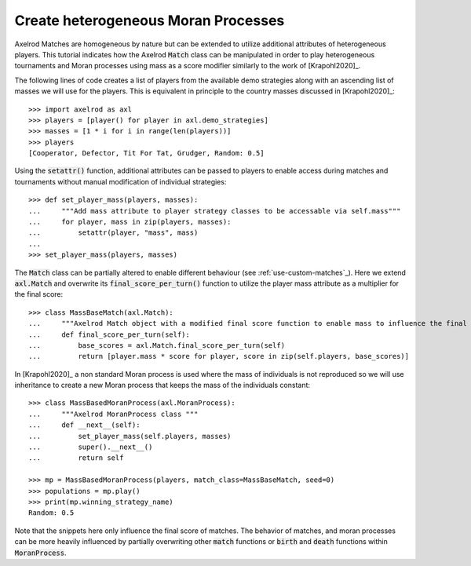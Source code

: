 .. _create-heterogeneous-moran-processes:

Create heterogeneous Moran Processes
====================================

Axelrod Matches are homogeneous by nature but can be extended to utilize
additional attributes of heterogeneous players. This tutorial indicates how the
Axelrod :code:`Match` class can be manipulated in order to play heterogeneous
tournaments and Moran processes using mass as a score modifier similarly to the
work of [Krapohl2020]_.

The following lines of code creates a list of players from the available demo
strategies along with an ascending list of masses we will use for the players.
This is equivalent in principle to the country masses discussed in
[Krapohl2020]_::

    >>> import axelrod as axl
    >>> players = [player() for player in axl.demo_strategies]
    >>> masses = [1 * i for i in range(len(players))]
    >>> players
    [Cooperator, Defector, Tit For Tat, Grudger, Random: 0.5]

Using the :code:`setattr()` function, additional attributes can be passed to
players to enable access during matches and tournaments without manual
modification of individual strategies::

    >>> def set_player_mass(players, masses):
    ...     """Add mass attribute to player strategy classes to be accessable via self.mass"""
    ...     for player, mass in zip(players, masses):
    ...         setattr(player, "mass", mass)
    ...
    >>> set_player_mass(players, masses)

The :code:`Match` class can be partially altered to enable different behaviour
(see :ref:`use-custom-matches`_).
Here we extend :code:`axl.Match` and overwrite its
:code:`final_score_per_turn()` function to utilize the player mass attribute as
a multiplier for the final score::

    >>> class MassBaseMatch(axl.Match):
    ...     """Axelrod Match object with a modified final score function to enable mass to influence the final score as a multiplier"""
    ...     def final_score_per_turn(self):
    ...         base_scores = axl.Match.final_score_per_turn(self)
    ...         return [player.mass * score for player, score in zip(self.players, base_scores)] 

In [Krapohl2020]_ a non standard Moran process is used where the mass of
individuals is not reproduced so we will use inheritance to create a new Moran
process that keeps the mass of the individuals constant::

    >>> class MassBasedMoranProcess(axl.MoranProcess):
    ...     """Axelrod MoranProcess class """
    ...     def __next__(self):
    ...         set_player_mass(self.players, masses)
    ...         super().__next__()
    ...         return self

    >>> mp = MassBasedMoranProcess(players, match_class=MassBaseMatch, seed=0)
    >>> populations = mp.play()
    >>> print(mp.winning_strategy_name)
    Random: 0.5

Note that the snippets here only influence the final score of matches. The
behavior of matches,  and moran processes can be more heavily influenced by
partially overwriting other :code:`match` functions or :code:`birth` and
:code:`death` functions within :code:`MoranProcess`.
